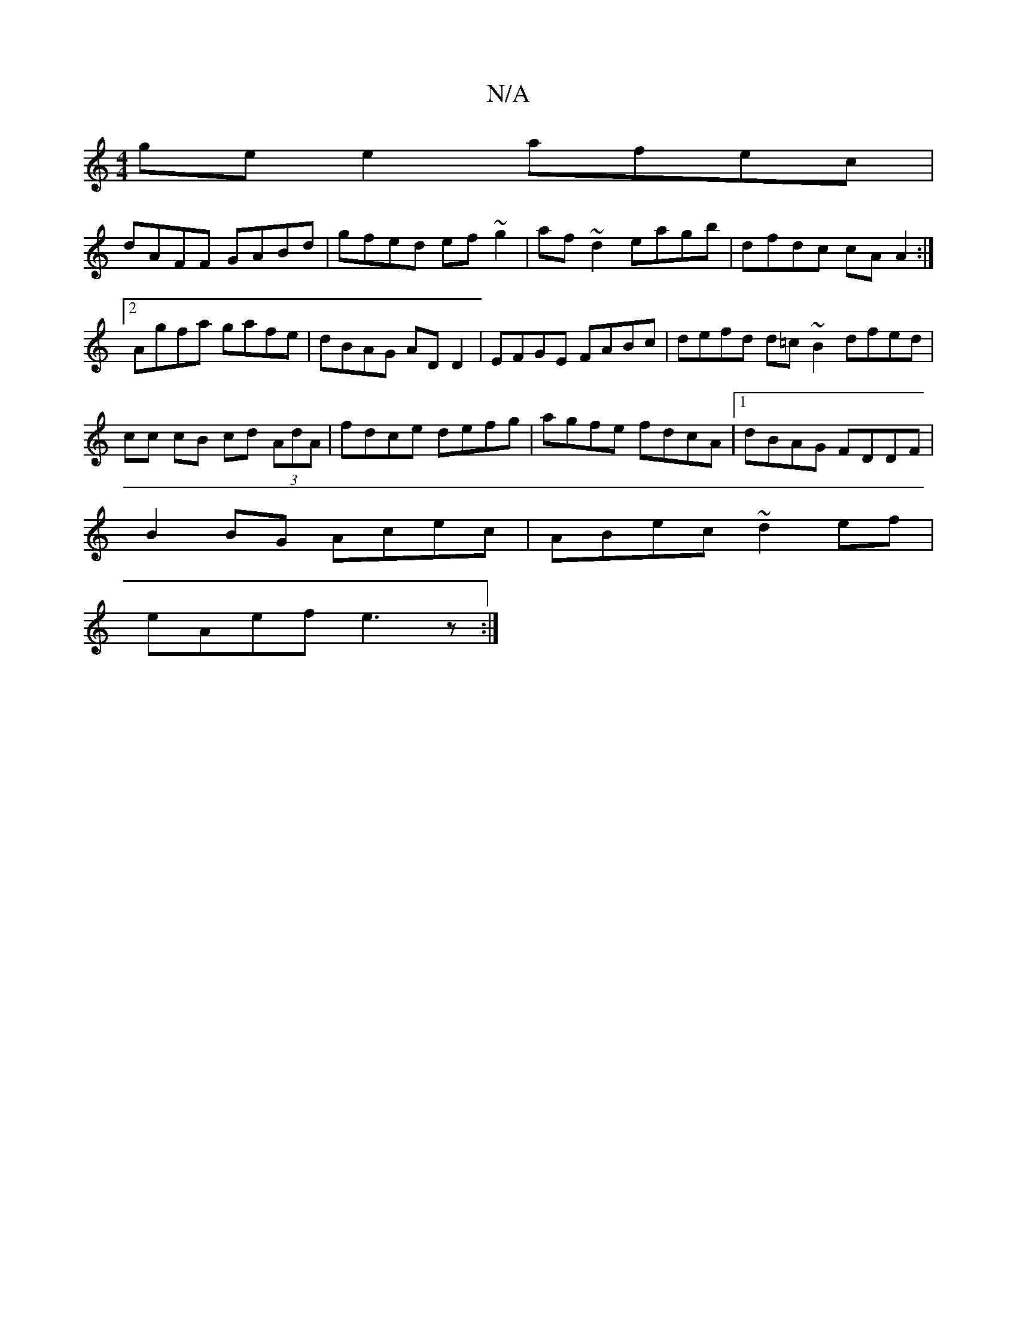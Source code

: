 X:1
T:N/A
M:4/4
R:N/A
K:Cmajor
ge e2 afec|
dAFF GABd|gfed ef~g2|af~d2 eagb|dfdc cAA2:|2 Agfa gafe | dBAG AD D2 | EFGE FABc | defd d=c ~B2 dfed|cc cB cd (3AdA|fdce defg|agfe fdcA|1 dBAG FDDF|
B2BG Acec|ABec ~d2ef|
eAef e3z :|]

BefB